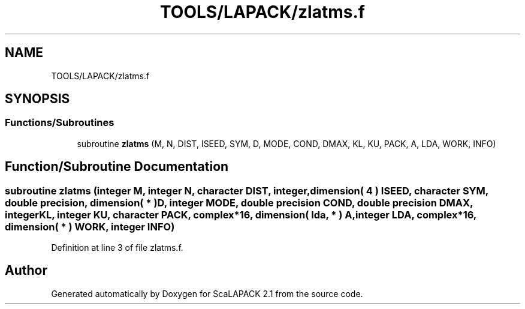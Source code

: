 .TH "TOOLS/LAPACK/zlatms.f" 3 "Sat Nov 16 2019" "Version 2.1" "ScaLAPACK 2.1" \" -*- nroff -*-
.ad l
.nh
.SH NAME
TOOLS/LAPACK/zlatms.f
.SH SYNOPSIS
.br
.PP
.SS "Functions/Subroutines"

.in +1c
.ti -1c
.RI "subroutine \fBzlatms\fP (M, N, DIST, ISEED, SYM, D, MODE, COND, DMAX, KL, KU, PACK, A, LDA, WORK, INFO)"
.br
.in -1c
.SH "Function/Subroutine Documentation"
.PP 
.SS "subroutine zlatms (integer M, integer N, character DIST, integer, dimension( 4 ) ISEED, character SYM, double precision, dimension( * ) D, integer MODE, double precision COND, double precision DMAX, integer KL, integer KU, character PACK, \fBcomplex\fP*16, dimension( lda, * ) A, integer LDA, \fBcomplex\fP*16, dimension( * ) WORK, integer INFO)"

.PP
Definition at line 3 of file zlatms\&.f\&.
.SH "Author"
.PP 
Generated automatically by Doxygen for ScaLAPACK 2\&.1 from the source code\&.
